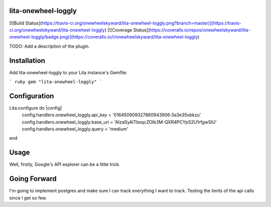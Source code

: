 lita-onewheel-loggly
--------------------

[![Build Status](https://travis-ci.org/onewheelskyward/lita-onewheel-loggly.png?branch=master)](https://travis-ci.org/onewheelskyward/lita-onewheel-loggly)
[![Coverage Status](https://coveralls.io/repos/onewheelskyward/lita-onewheel-loggly/badge.png)](https://coveralls.io/r/onewheelskyward/lita-onewheel-loggly)

TODO: Add a description of the plugin.

Installation
------------
Add lita-onewheel-loggly to your Lita instance's Gemfile:

``` ruby
gem "lita-onewheel-loggly"
```

Configuration
-------------

Lita.configure do |config|
  config.handlers.onewheel_loggly.api_key = '016450909327860943906:3a3e35xbkzu'
  config.handlers.onewheel_loggly.base_uri = 'AIzaSyAlTbxqcZOlb3M-QXR4PCYpS2U1rfgwSlU'
  config.handlers.onewheel_loggly.query = 'medium'
end

Usage
-----

Well, firstly, Google's API explorer can be a little trick.


Going Forward
-------------

I'm going to implement postgres and make sure I can track everything I want to track.  Testing the limits of the api calls since I get so few.
